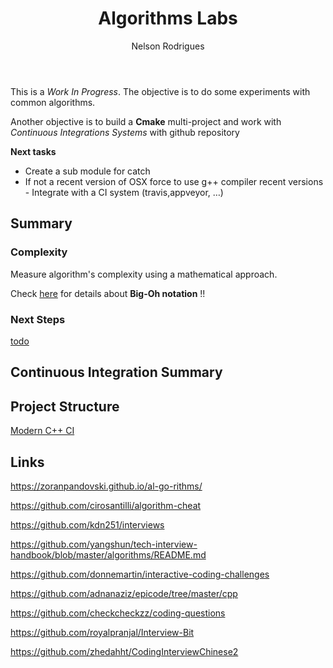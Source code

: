 #+TITLE: Algorithms Labs
#+AUTHOR:Nelson Rodrigues

This is a /Work In Progress/. The objective is to do some experiments with common algorithms.

Another objective is to build a *Cmake* multi-project and work with /Continuous Integrations Systems/ with github repository  

*Next tasks*

- Create a sub module for catch
- If not a recent version of OSX force to use g++ compiler recent versions - Integrate with a CI system (travis,appveyor, ...)

** Summary
*** Complexity 

Measure algorithm's complexity using a mathematical approach. 

Check [[file:docs/complexity.org][here]] for details about *Big-Oh notation* !!

*** Next Steps

[[file:todo.org][todo]]

** Continuous Integration Summary
** Project Structure
[[https://juan-medina.com/2017/07/01/moderncppci/][Modern C++ CI]]
** Links
https://zoranpandovski.github.io/al-go-rithms/

https://github.com/cirosantilli/algorithm-cheat

https://github.com/kdn251/interviews

https://github.com/yangshun/tech-interview-handbook/blob/master/algorithms/README.md

https://github.com/donnemartin/interactive-coding-challenges

https://github.com/adnanaziz/epicode/tree/master/cpp

https://github.com/checkcheckzz/coding-questions

https://github.com/royalpranjal/Interview-Bit

https://github.com/zhedahht/CodingInterviewChinese2

